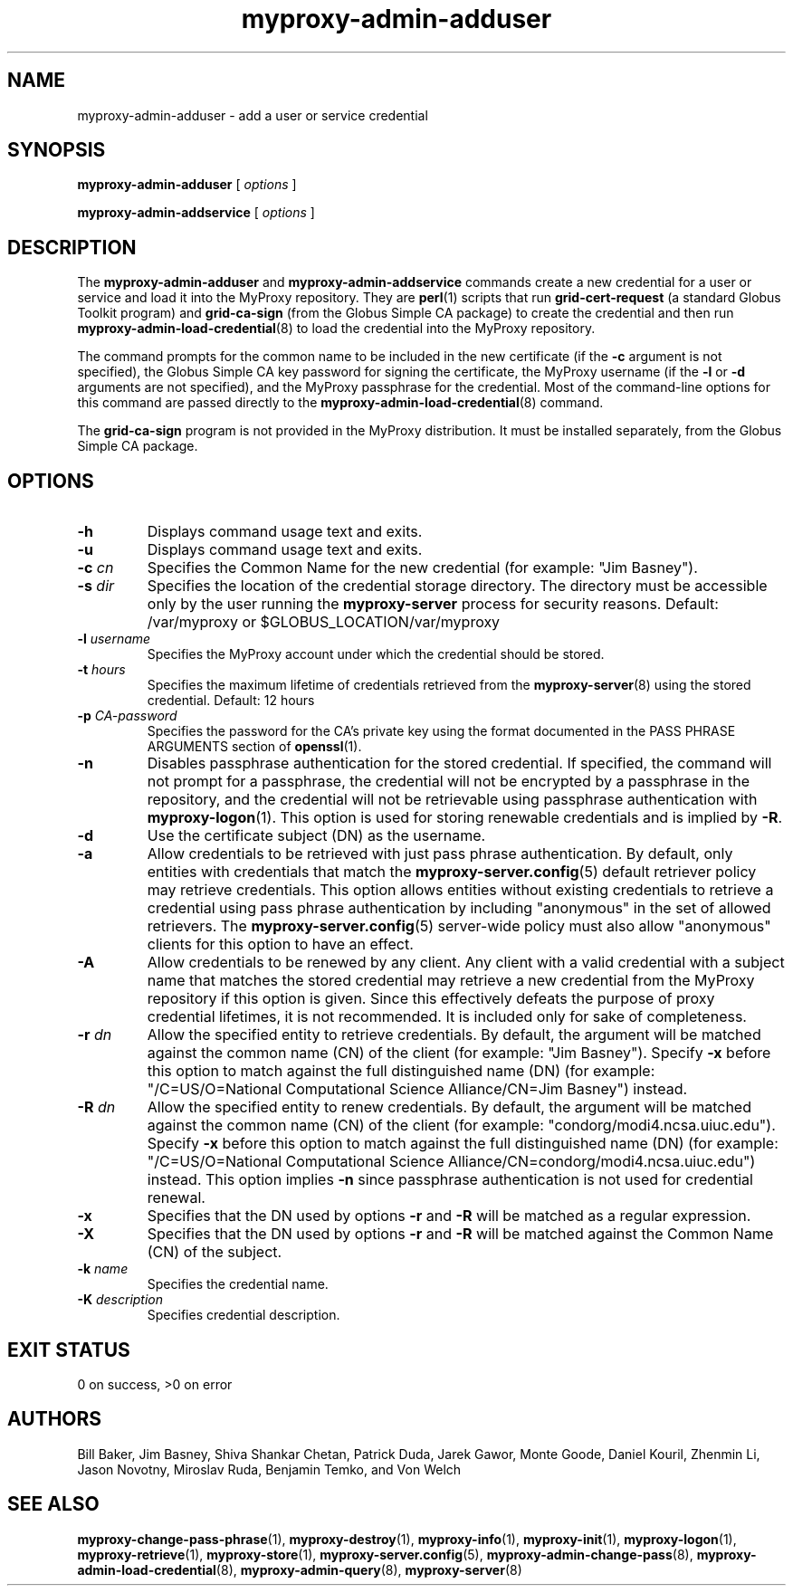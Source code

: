 .TH myproxy-admin-adduser 8 "2007-5-30" "NCSA" "MyProxy"
.SH NAME
myproxy-admin-adduser \- add a user or service credential
.SH SYNOPSIS
.B myproxy-admin-adduser
[
.I options
]
.P
.B myproxy-admin-addservice
[
.I options
]
.SH DESCRIPTION
The
.B myproxy-admin-adduser
and
.B myproxy-admin-addservice
commands create a new credential for a user or service and load it into the
MyProxy repository.
They are
.BR perl (1)
scripts that run
.B grid-cert-request
(a standard Globus Toolkit program) and
.B grid-ca-sign
(from the Globus Simple CA package)
to create the credential and then run
.BR myproxy-admin-load-credential (8)
to load the credential into the MyProxy repository.
.PP
The command prompts for
the common name to be included in the new certificate
(if the
.B -c
argument is not specified),
the Globus Simple CA key password for signing the certificate,
the MyProxy username
(if the
.B -l
or
.B -d
arguments are not specified), and
the MyProxy passphrase for the credential.
Most of the command-line options for this command
are passed directly to the 
.BR myproxy-admin-load-credential (8)
command.
.PP
The 
.B grid-ca-sign
program is not provided in the MyProxy distribution.
It must be installed separately, from the Globus Simple CA package.
.SH OPTIONS
.TP
.B -h
Displays command usage text and exits.
.TP
.B -u
Displays command usage text and exits.
.TP
.BI -c " cn"
Specifies the Common Name for the new credential
(for example: "Jim Basney").
.TP
.BI -s " dir"
Specifies the location of the credential storage directory.
The directory must be accessible only by the user running the 
.B myproxy-server
process for security reasons.
Default: /var/myproxy or
$GLOBUS_LOCATION/var/myproxy
.TP
.BI -l " username"
Specifies the MyProxy account under which the credential should be
stored.
.TP
.BI -t " hours"
Specifies the maximum lifetime of credentials retrieved from the
.BR myproxy-server (8)
using the stored credential.  Default: 12 hours
.TP
.BI -p " CA-password"
Specifies the password for the CA's private key using the format
documented in the PASS PHRASE ARGUMENTS
section of 
.BR openssl (1).
.TP
.B -n
Disables passphrase authentication for the stored credential.
If specified, the command will not prompt for a passphrase, 
the credential will not be encrypted by a passphrase in the repository, and
the credential will not be retrievable using passphrase authentication
with
.BR myproxy-logon (1).
This option is used for storing renewable credentials
and is implied by
.BR -R .
.TP
.B -d
Use the certificate subject (DN) as the username.
.TP
.B -a
Allow credentials to be retrieved with just pass phrase authentication.
By default, only entities with credentials that match the
.BR myproxy-server.config (5)
default retriever policy may retrieve credentials.
This option allows entities without existing credentials to retrieve a
credential using pass phrase authentication by including "anonymous"
in the set of allowed retrievers.  The
.BR myproxy-server.config (5)
server-wide policy must also allow "anonymous" clients for this option
to have an effect.
.TP
.B -A
Allow credentials to be renewed by any client.
Any client with a valid credential with a subject name that matches
the stored credential may retrieve a new credential from the MyProxy
repository if this option is given.
Since this effectively defeats the purpose of proxy credential
lifetimes, it is not recommended.  It is included only for sake of
completeness.
.TP
.BI -r " dn"
Allow the specified entity to retrieve credentials.  By default, the
argument will be matched against the common name (CN) of the client
(for example: "Jim Basney").  Specify
.B -x 
before this option to match against the full distinguished name (DN)
(for example: "/C=US/O=National Computational Science Alliance/CN=Jim
Basney") instead.
.TP
.BI -R " dn"
Allow the specified entity to renew credentials.
By default, the
argument will be matched against the common name (CN) of the client
(for example: "condorg/modi4.ncsa.uiuc.edu").  Specify
.B -x 
before this option to match against the full distinguished name (DN)
(for example: "/C=US/O=National Computational Science Alliance/CN=condorg/modi4.ncsa.uiuc.edu") instead.
This option implies 
.B -n
since passphrase authentication is not used for credential renewal.
.TP
.B -x
Specifies that the DN used by options 
.B -r
and 
.B -R
will be matched as a regular expression.
.TP
.B -X
Specifies that the DN used by options 
.B -r 
and 
.B -R 
will be matched against the Common Name (CN) of the subject.
.TP
.BI -k " name"
Specifies the credential name.
.TP
.BI -K " description"
Specifies credential description.
.SH "EXIT STATUS"
0 on success, >0 on error
.SH AUTHORS
Bill Baker,
Jim Basney,
Shiva Shankar Chetan,
Patrick Duda,
Jarek Gawor,
Monte Goode,
Daniel Kouril,
Zhenmin Li,
Jason Novotny,
Miroslav Ruda,
Benjamin Temko,
and Von Welch
.SH "SEE ALSO"
.BR myproxy-change-pass-phrase (1),
.BR myproxy-destroy (1),
.BR myproxy-info (1),
.BR myproxy-init (1),
.BR myproxy-logon (1),
.BR myproxy-retrieve (1),
.BR myproxy-store (1),
.BR myproxy-server.config (5),
.BR myproxy-admin-change-pass (8),
.BR myproxy-admin-load-credential (8),
.BR myproxy-admin-query (8),
.BR myproxy-server (8)
